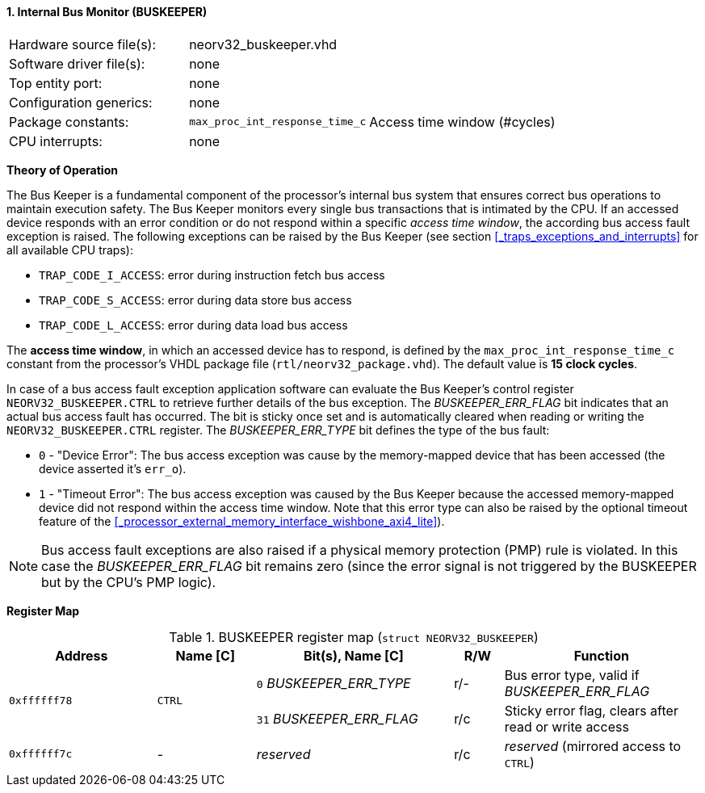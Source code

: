 <<<
:sectnums:
==== Internal Bus Monitor (BUSKEEPER)

[cols="<3,<3,<4"]
[frame="topbot",grid="none"]
|=======================
| Hardware source file(s): | neorv32_buskeeper.vhd | 
| Software driver file(s): | none | 
| Top entity port:         | none | 
| Configuration generics:  | none | 
| Package constants:       | `max_proc_int_response_time_c` | Access time window (#cycles)
| CPU interrupts:          | none | 
|=======================


**Theory of Operation**

The Bus Keeper is a fundamental component of the processor's internal bus system that ensures correct bus operations
to maintain execution safety. The Bus Keeper monitors every single bus transactions that is intimated by the CPU.
If an accessed device responds with an error condition or do not respond within a specific _access time window_,
the according bus access fault exception is raised. The following exceptions can be raised by the Bus Keeper
(see section <<_traps_exceptions_and_interrupts>> for all available CPU traps):

* `TRAP_CODE_I_ACCESS`: error during instruction fetch bus access
* `TRAP_CODE_S_ACCESS`: error during data store bus access
* `TRAP_CODE_L_ACCESS`: error during data load bus access

The **access time window**, in which an accessed device has to respond, is defined by the `max_proc_int_response_time_c`
constant from the processor's VHDL package file (`rtl/neorv32_package.vhd`). The default value is **15 clock cycles**.

In case of a bus access fault exception application software can evaluate the Bus Keeper's control register
`NEORV32_BUSKEEPER.CTRL` to retrieve further details of the bus exception. The _BUSKEEPER_ERR_FLAG_ bit indicates
that an actual bus access fault has occurred. The bit is sticky once set and is automatically cleared when reading or
writing the `NEORV32_BUSKEEPER.CTRL` register. The _BUSKEEPER_ERR_TYPE_ bit defines the type of the bus fault:

* `0` - "Device Error": The bus access exception was cause by the memory-mapped device that
has been accessed (the device asserted it's `err_o`).
* `1` - "Timeout Error": The bus access exception was caused by the Bus Keeper because the
accessed memory-mapped device did not respond within the access time window. Note that this error type can also be raised
by the optional timeout feature of the <<_processor_external_memory_interface_wishbone_axi4_lite>>).

[NOTE]
Bus access fault exceptions are also raised if a physical memory protection (PMP) rule is violated. In this case
the _BUSKEEPER_ERR_FLAG_ bit remains zero (since the error signal is not triggered by the BUSKEEPER but by
the CPU's PMP logic).


**Register Map**

.BUSKEEPER register map (`struct NEORV32_BUSKEEPER`)
[cols="<3,<2,<4,^1,<4"]
[options="header",grid="all"]
|=======================
| Address | Name [C] | Bit(s), Name [C] | R/W | Function
.2+<| `0xffffff78` .2+<| `CTRL` <|`0`  _BUSKEEPER_ERR_TYPE_ ^| r/- <| Bus error type, valid if _BUSKEEPER_ERR_FLAG_
                                <|`31` _BUSKEEPER_ERR_FLAG_ ^| r/c <| Sticky error flag, clears after read or write access
| `0xffffff7c` | - | _reserved_ | r/c | _reserved_ (mirrored access to `CTRL`)
|=======================
